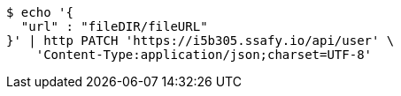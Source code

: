 [source,bash]
----
$ echo '{
  "url" : "fileDIR/fileURL"
}' | http PATCH 'https://i5b305.ssafy.io/api/user' \
    'Content-Type:application/json;charset=UTF-8'
----